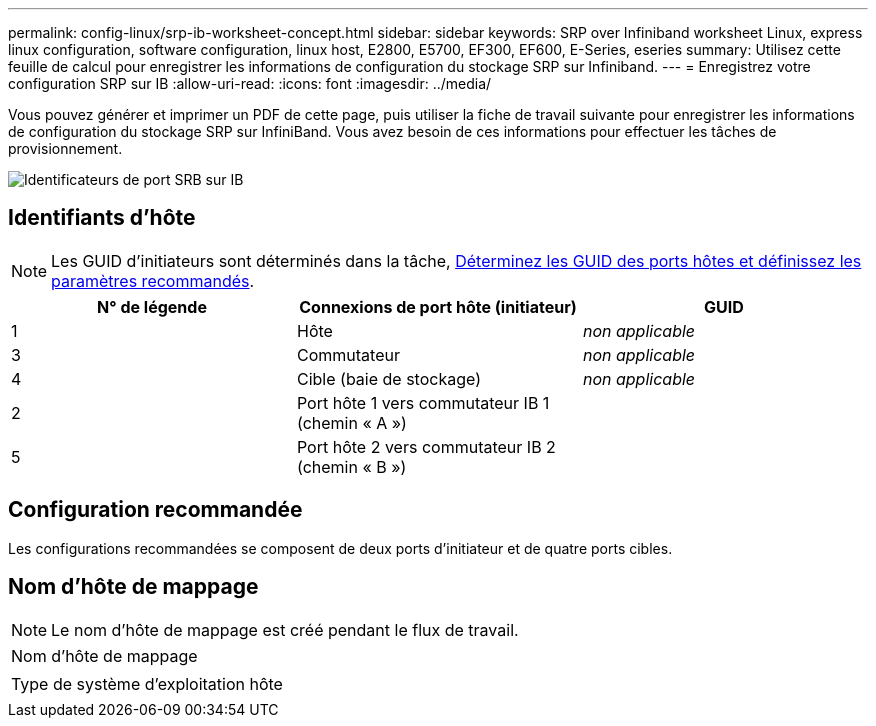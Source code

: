 ---
permalink: config-linux/srp-ib-worksheet-concept.html 
sidebar: sidebar 
keywords: SRP over Infiniband worksheet Linux, express linux configuration, software configuration, linux host, E2800, E5700, EF300, EF600, E-Series, eseries 
summary: Utilisez cette feuille de calcul pour enregistrer les informations de configuration du stockage SRP sur Infiniband. 
---
= Enregistrez votre configuration SRP sur IB
:allow-uri-read: 
:icons: font
:imagesdir: ../media/


[role="lead"]
Vous pouvez générer et imprimer un PDF de cette page, puis utiliser la fiche de travail suivante pour enregistrer les informations de configuration du stockage SRP sur InfiniBand. Vous avez besoin de ces informations pour effectuer les tâches de provisionnement.

image::../media/port_identifiers_ib_srp.gif[Identificateurs de port SRB sur IB]



== Identifiants d'hôte


NOTE: Les GUID d'initiateurs sont déterminés dans la tâche, xref:srp-ib-determine-host-port-guids-task.adoc[Déterminez les GUID des ports hôtes et définissez les paramètres recommandés].

|===
| N° de légende | Connexions de port hôte (initiateur) | GUID 


 a| 
1
 a| 
Hôte
 a| 
_non applicable_



 a| 
3
 a| 
Commutateur
 a| 
_non applicable_



 a| 
4
 a| 
Cible (baie de stockage)
 a| 
_non applicable_



 a| 
2
 a| 
Port hôte 1 vers commutateur IB 1 (chemin « A »)
 a| 



 a| 
5
 a| 
Port hôte 2 vers commutateur IB 2 (chemin « B »)
 a| 

|===


== Configuration recommandée

Les configurations recommandées se composent de deux ports d'initiateur et de quatre ports cibles.



== Nom d'hôte de mappage


NOTE: Le nom d'hôte de mappage est créé pendant le flux de travail.

|===


 a| 
Nom d'hôte de mappage
 a| 



 a| 
Type de système d'exploitation hôte
 a| 

|===
